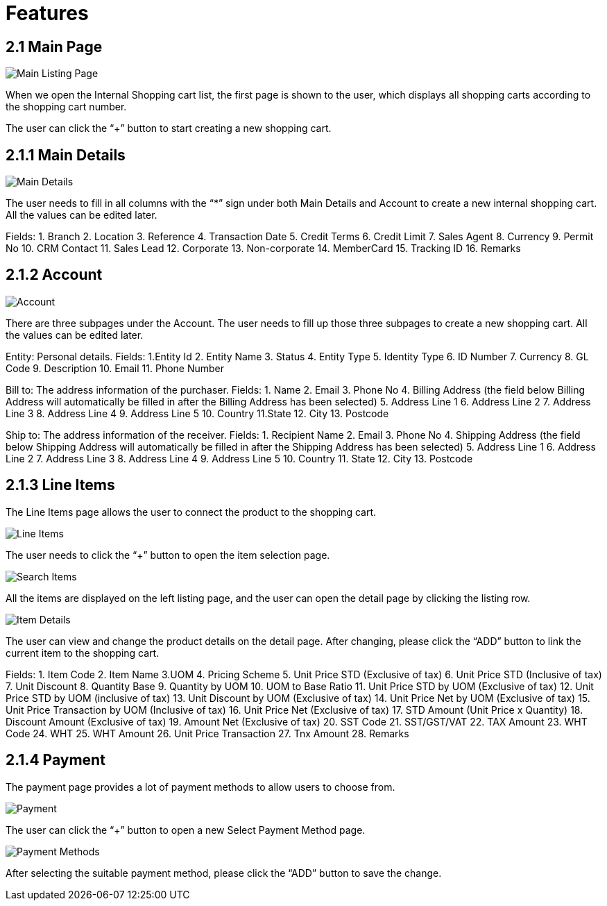 [#h3_internal-shopping-cart-applet_features]
= Features

== 2.1 Main Page

image::main-listing-page.png[Main Listing Page, align = "center"]

When we open the Internal Shopping cart list, the first page is shown to the user, which displays all shopping carts according to the shopping cart number.

The user can click the “+” button to start creating a new shopping cart.

== 2.1.1 Main Details

image::main-details.png[Main Details, align = "center"]

The user needs to fill in all columns with the “*” sign under both Main Details and Account to create a new internal shopping cart. All the values can be edited later. 

Fields:
1. Branch
2. Location
3. Reference
4. Transaction Date
5. Credit Terms
6. Credit Limit
7. Sales Agent
8. Currency
9. Permit No
10. CRM Contact
11. Sales Lead
12. Corporate
13. Non-corporate
14. MemberCard
15. Tracking ID
16. Remarks

== 2.1.2 Account

image::account.png[Account, align = "center"]

There are three subpages under the Account. The user needs to fill up those three subpages to create a new shopping cart. All the values can be edited later. 

Entity: Personal details.
Fields:
1.Entity Id
2. Entity Name
3. Status
4. Entity Type
5. Identity Type
6. ID Number
7. Currency
8. GL Code
9. Description
10. Email
11. Phone Number

Bill to: The address information of the purchaser.
Fields:
1. Name
2. Email
3. Phone No
4. Billing Address (the field below Billing Address will automatically be filled in after the Billing Address has been selected)
5. Address Line 1
6. Address Line 2
7. Address Line 3
8. Address Line 4
9. Address Line 5
10. Country
11.State
12. City
13. Postcode

Ship to: The address information of the receiver. 
Fields:
1. Recipient Name
2. Email
3. Phone No
4. Shipping Address (the field below Shipping Address will automatically be filled in after the Shipping Address has been selected)
5. Address Line 1
6. Address Line 2
7. Address Line 3
8. Address Line 4
9. Address Line 5
10. Country
11. State
12. City
13. Postcode

== 2.1.3 Line Items

The Line Items page allows the user to connect the product to the shopping cart.

image::line-items.png[Line Items, align = "center"]

The user needs to click the “+” button to open the item selection page. 

image::search-item.png[Search Items, align = "center"]

All the items are displayed on the left listing page, and the user can open the detail page by clicking the listing row.

image::item-details.png[Item Details, align = "center"]

The user can view and change the product details on the detail page. After changing, please click the “ADD” button to link the current item to the shopping cart.   

Fields:
1. Item Code
2. Item Name
3.UOM
4. Pricing Scheme
5. Unit Price STD (Exclusive of tax)
6. Unit Price STD (Inclusive of tax)
7. Unit Discount
8. Quantity Base
9. Quantity by UOM
10. UOM to Base Ratio
11. Unit Price STD by UOM (Exclusive of tax)
12. Unit Price STD by UOM (inclusive of tax)
13. Unit Discount by UOM (Exclusive of tax)
14. Unit Price Net by UOM (Exclusive of tax)
15. Unit Price Transaction by UOM (Inclusive of tax)
16. Unit Price Net (Exclusive of tax)
17. STD Amount (Unit Price x Quantity)
18. Discount Amount (Exclusive of tax)
19. Amount Net (Exclusive of tax)
20. SST Code
21. SST/GST/VAT
22. TAX Amount
23. WHT Code
24. WHT
25. WHT Amount
26. Unit Price Transaction 
27. Tnx Amount
28. Remarks

== 2.1.4 Payment

The payment page provides a lot of payment methods to allow users to choose from. 

image::payment.png[Payment, align = "center"]

The user can click the “+” button to open a new Select Payment Method page.

image::payment-methods.png[Payment Methods, align = "center"]

After selecting the suitable payment method, please click the “ADD” button to save the change.  



